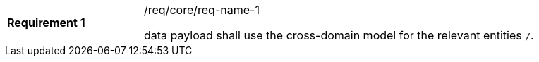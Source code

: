 [width="90%",cols="2,6a"]
|===
|*Requirement {counter:req-id}* |/req/core/req-name-1 +

data payload shall use the cross-domain model for the relevant entities `/`.
|===
